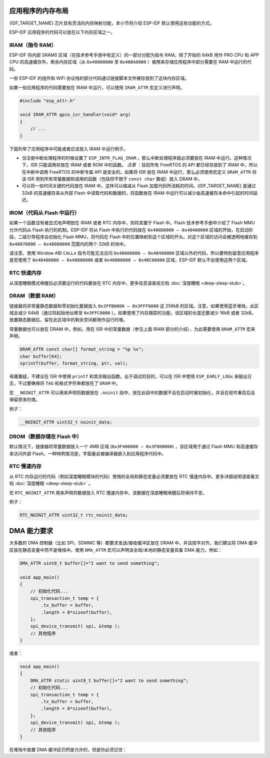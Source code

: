 .. _memory-layout:

应用程序的内存布局
------------------

{IDF_TARGET_NAME} 芯片具有灵活的内存映射功能，本小节将介绍 ESP-IDF 默认使用这些功能的方式。

ESP-IDF 应用程序的代码可以放在以下内存区域之一。

.. _iram:

IRAM（指令 RAM）
~~~~~~~~~~~~~~~~

ESP-IDF 将内部 SRAM0 区域（在技术参考手册中有定义）的一部分分配为指令 RAM。除了开始的 64kB 用作 PRO CPU 和 APP CPU 的高速缓存外，剩余内存区域（从 ``0x40080000`` 至 ``0x400A0000`` ）被用来存储应用程序中部分需要在 RAM 中运行的代码。

一些 ESP-IDF 的组件和 WiFi 协议栈的部分代码通过链接脚本文件被存放到了这块内存区域。

如果一些应用程序的代码需要放在 IRAM 中运行，可以使用 ``IRAM_ATTR`` 宏定义进行声明。

.. code:: c

   #include "esp_attr.h"

   void IRAM_ATTR gpio_isr_handler(void* arg)
   {
       // ...
   }

下面列举了应用程序中可能或者应该放入 IRAM 中运行例子。

-  当注册中断处理程序的时候设置了 ``ESP_INTR_FLAG_IRAM`` ，那么中断处理程序就必须要放在 IRAM 中运行。这种情况下，ISR 只能调用存放在 IRAM 或者 ROM 中的函数。 *注意* ：目前所有 FreeRTOS 的 API 都已经存放到了 IRAM 中，所以在中断中调用 FreeRTOS 的中断专属 API 是安全的。如果将 ISR 放在 IRAM 中运行，那么必须使用宏定义 ``DRAM_ATTR`` 将该 ISR 用到所有常量数据和调用的函数（包括但不限于 ``const char`` 数组）放入 DRAM 中。

-  可以将一些时间关键的代码放在 IRAM 中，这样可以缩减从 Flash 加载代码所消耗的时间。{IDF_TARGET_NAME} 是通过 32kB 的高速缓存来从外部 Flash 中读取代码和数据的，将函数放在 IRAM 中运行可以减少由高速缓存未命中引起的时间延迟。


.. _irom:

IROM（代码从 Flash 中运行）
~~~~~~~~~~~~~~~~~~~~~~~~~~~

如果一个函数没有被显式地声明放在 IRAM 或者 RTC 内存中，则将其置于 Flash 中。Flash 技术参考手册中介绍了 Flash MMU 允许代码从 Flash 执行的机制。ESP-IDF 将从 Flash 中执行的代码放在 ``0x400D0000 — 0x40400000`` 区域的开始，在启动阶段，二级引导程序会初始化 Flash MMU，将代码在 Flash 中的位置映射到这个区域的开头。对这个区域的访问会被透明地缓存到 ``0x40070000 — 0x40080000`` 范围内的两个 32kB 的块中。

请注意，使用 Window ABI ``CALLx`` 指令可能无法访问 ``0x40000000 — 0x40400000`` 区域以外的代码，所以要特别留意应用程序是否使用了 ``0x40400000 — 0x40800000`` 或者 ``0x40800000 — 0x40C00000`` 区域，ESP-IDF 默认不会使用这两个区域。

RTC 快速内存
~~~~~~~~~~~~

从深度睡眠模式唤醒后必须要运行的代码要放在 RTC 内存中，更多信息请查阅文档 :doc:`深度睡眠 <deep-sleep-stub>`。

.. _dram:

DRAM（数据 RAM）
~~~~~~~~~~~~~~~~

链接器将非常量静态数据和零初始化数据放入 ``0x3FFB0000 — 0x3FFF0000`` 这 256kB 的区域。注意，如果使用蓝牙堆栈，此区域会减少 64kB（通过将起始地址移至 ``0x3FFC0000`` ）。如果使用了内存跟踪的功能，该区域的长度还要减少 16kB 或者 32kB。放置静态数据后，留在此区域中的剩余空间都用作运行时堆。

常量数据也可以放在 DRAM 中，例如，用在 ISR 中的常量数据（参见上面 IRAM 部分的介绍），为此需要使用 ``DRAM_ATTR`` 宏来声明。

.. code:: c

   DRAM_ATTR const char[] format_string = "%p %x";
   char buffer[64];
   sprintf(buffer, format_string, ptr, val);

毋庸置疑，不建议在 ISR 中使用 ``printf`` 和其余输出函数。出于调试的目的，可以在 ISR 中使用 ``ESP_EARLY_LOGx`` 来输出日志，不过要确保将 ``TAG`` 和格式字符串都放在了 ``DRAM`` 中。

宏 ``__NOINIT_ATTR`` 可以用来声明将数据放在 ``.noinit`` 段中，放在此段中的数据不会在启动时被初始化，并且在软件重启后会保留原来的值。

例子：

.. code:: c

   __NOINIT_ATTR uint32_t noinit_data;

.. _drom:

DROM（数据存储在 Flash 中）
~~~~~~~~~~~~~~~~~~~~~~~~~~~

默认情况下，链接器将常量数据放入一个 4MB 区域 (``0x3F400000 — 0x3F800000``) ，该区域用于通过 Flash MMU 和高速缓存来访问外部 Flash。一种特例情况是，字面量会被编译器嵌入到应用程序代码中。

RTC 慢速内存
~~~~~~~~~~~~

从 RTC 内存运行的代码（例如深度睡眠模块的代码）使用的全局和静态变量必须要放在 RTC 慢速内存中。更多详细说明请查看文档 :doc:`深度睡眠 <deep-sleep-stub>` 。

宏 ``RTC_NOINIT_ATTR`` 用来声明将数据放入 RTC 慢速内存中，该数据在深度睡眠唤醒后将保持不变。

例子：

.. code:: c

   RTC_NOINIT_ATTR uint32_t rtc_noinit_data;

DMA 能力要求
------------

大多数的 DMA 控制器（比如 SPI，SDMMC 等）都要求发送/接收缓冲区放在 DRAM 中，并且按字对齐。我们建议将 DMA 缓冲区放在静态变量中而不是堆栈中。使用 ``DMA_ATTR`` 宏可以声明该全局/本地的静态变量具备 DMA 能力，例如：

.. code:: c

   DMA_ATTR uint8_t buffer[]="I want to send something";

   void app_main()
   {
       // 初始化代码...
       spi_transaction_t temp = {
           .tx_buffer = buffer,
           .length = 8*sizeof(buffer),
       };
       spi_device_transmit( spi, &temp );
       // 其他程序
   }

或者：

.. code:: c

   void app_main()
   {
       DMA_ATTR static uint8_t buffer[]="I want to send something";
       // 初始化代码...
       spi_transaction_t temp = {
           .tx_buffer = buffer,
           .length = 8*sizeof(buffer),
       };
       spi_device_transmit( spi, &temp );
       // 其他程序
   }

在堆栈中放置 DMA 缓冲区仍然是允许的，但是你必须记住：

.. list::

   :SOC_SPIRAM_SUPPORTED:- 如果堆栈在 pSRAM 中，切勿尝试这么做，因为堆栈在 pSRAM 中的话就要按照 :doc:`片外SRAM <external-ram>` 文档介绍的步骤来操作（至少要在 ``menuconfig`` 中使能 ``SPIRAM_ALLOW_STACK_EXTERNAL_MEMORY`` ），所以请确保你的任务不在 PSRAM 中。

   - 在函数中使用 ``WORD_ALIGNED_ATTR`` 宏来修饰变量，将其放在适当的位置上，比如：

      .. code:: c

         void app_main()
         {
            uint8_t stuff;
            WORD_ALIGNED_ATTR uint8_t buffer[]="I want to send something";   //否则buffer数组会被存储在stuff变量的后面
            // 初始化代码...
            spi_transaction_t temp = {
               .tx_buffer = buffer,
               .length = 8*sizeof(buffer),
            };
            spi_device_transmit( spi, &temp );
            // 其他程序
         }
